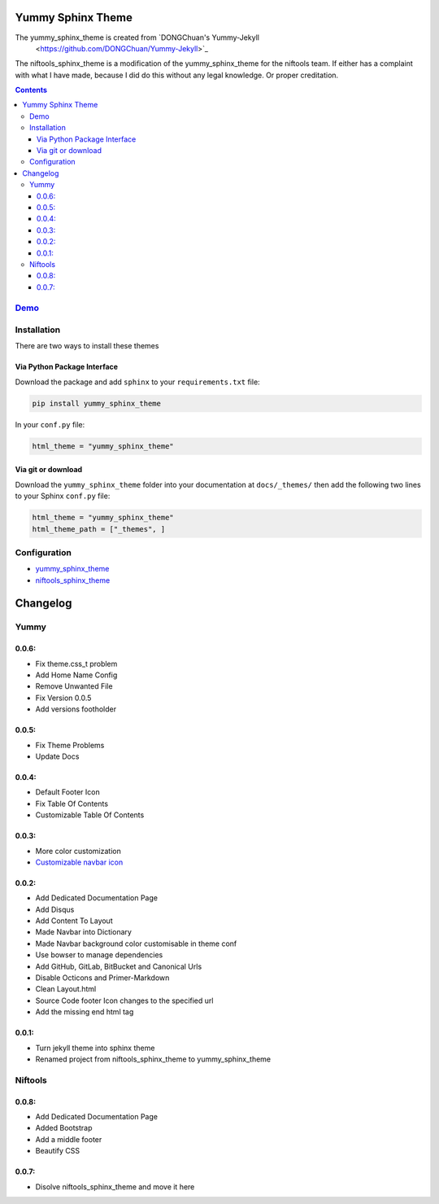 ==================
Yummy Sphinx Theme
==================

.. image:: https://img.shields.io/pypi/v/yummy_sphinx_theme.svg
    :target: https://pypi.org/project/yummy_sphinx_theme/

.. image:: https://img.shields.io/github/release/TagnumElite/yummy_sphinx_theme/all.svg
    :target: https://github.com/TagnumElite/yummy_sphinx_theme

.. image:: https://img.shields.io/pypi/l/yummy_sphinx_theme.svg
    :target: https://pypi.org/project/yummy_sphinx_theme/

.. image:: https://img.shields.io/pypi/pyversions/yummy_sphinx_theme.svg
    :target: https://pypi.org/project/yummy_sphinx_theme/

.. image:: https://img.shields.io/github/issues-raw/TagnumElite/yummy_sphinx_theme.svg
    :target: https://github.com/TagnumElite/yummy_sphinx_theme

.. image:: https://img.shields.io/travis/TagnumElite/yummy_sphinx_theme/develop.svg
    :target: https://travis-ci.org/TagnumElite/yummy_sphinx_theme

The yummy_sphinx_theme is created from `DONGChuan's Yummy-Jekyll
 <https://github.com/DONGChuan/Yummy-Jekyll>`_

The niftools_sphinx_theme is a modification of the yummy_sphinx_theme for the niftools team.
If either has a complaint with what I have made, because I did do this without any legal knowledge.
Or proper creditation.

.. contents::

`Demo <http://tagnumelite.com/yummy_sphinx_theme>`_
=============================================================

Installation
============
There are two ways to install these themes

Via Python Package Interface
----------------------------

Download the package and add ``sphinx`` to your ``requirements.txt`` file:

.. code:: bash

    pip install yummy_sphinx_theme

In your ``conf.py`` file:

.. code:: python

    html_theme = "yummy_sphinx_theme"

Via git or download
-------------------

Download the ``yummy_sphinx_theme`` folder into your documentation at
``docs/_themes/`` then add the following two lines to your Sphinx
``conf.py`` file:

.. code:: python

    html_theme = "yummy_sphinx_theme"
    html_theme_path = ["_themes", ]

Configuration
=============
* `yummy_sphinx_theme <http://tagnumelite.com/yummy_sphinx_theme/themes/yummy_sphinx_theme.html#configuration>`_
* `niftools_sphinx_theme <http://tagnumelite.com/yummy_sphinx_theme/themes/niftools_sphinx_theme.html#configuration>`_

=========
Changelog
=========

Yummy
=====

0.0.6:
------
* Fix theme.css_t problem
* Add Home Name Config
* Remove Unwanted File
* Fix Version 0.0.5
* Add versions footholder

0.0.5:
------
* Fix Theme Problems
* Update Docs

0.0.4:
------
* Default Footer Icon
* Fix Table Of Contents
* Customizable Table Of Contents

0.0.3:
------
* More color customization
* `Customizable navbar icon <http://fontawesome.io/icons/>`_

0.0.2:
------
* Add Dedicated Documentation Page
* Add Disqus
* Add Content To Layout
* Made Navbar into Dictionary
* Made Navbar background color customisable in theme conf
* Use bowser to manage dependencies
* Add GitHub, GitLab, BitBucket and Canonical Urls
* Disable Octicons and Primer-Markdown
* Clean Layout.html
* Source Code footer Icon changes to the specified url
* Add the missing end html tag

0.0.1:
------
* Turn jekyll theme into sphinx theme
* Renamed project from niftools_sphinx_theme to yummy_sphinx_theme

Niftools
========

0.0.8:
------
* Add Dedicated Documentation Page
* Added Bootstrap
* Add a middle footer
* Beautify CSS

0.0.7:
------
* Disolve niftools_sphinx_theme and move it here


